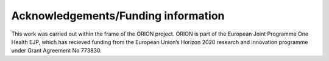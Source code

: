 ====================================
Acknowledgements/Funding information
====================================

This work was carried out within the frame of the ORION project. ORION is part of the European Joint Programme One Health EJP, which has recieved funding from the European Union’s Horizon
2020 research and innovation programme under Grant Agreement No 773830.